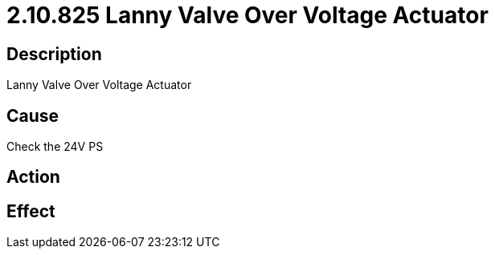 = 2.10.825 Lanny Valve Over Voltage Actuator
:imagesdir: img

== Description
Lanny Valve Over Voltage Actuator

== Cause
Check the 24V PS

== Action
 

== Effect 
 

